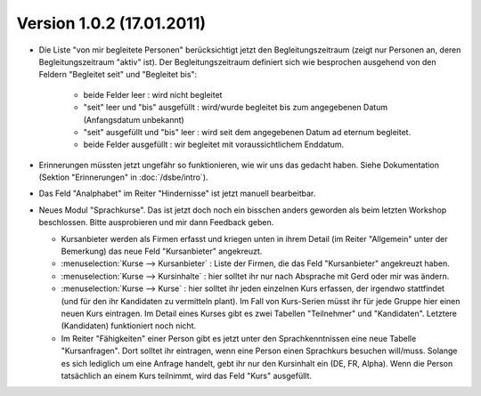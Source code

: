 Version 1.0.2 (17.01.2011)
==========================


- Die Liste "von mir begleitete Personen" berücksichtigt jetzt den 
  Begleitungszeitraum (zeigt nur Personen an, deren Begleitungszeitraum 
  "aktiv" ist). Der Begleitungszeitraum definiert sich wie besprochen 
  ausgehend von den Feldern "Begleitet seit" und "Begleitet bis":

    - beide Felder leer : wird nicht begleitet
    - "seit" leer und "bis" ausgefüllt : wird/wurde begleitet bis zum
      angegebenen Datum (Anfangsdatum unbekannt)
    - "seit" ausgefüllt und "bis" leer : wird seit dem angegebenen 
      Datum ad eternum begleitet.
    - beide Felder ausgefüllt : wir begleitet mit voraussichtlichem 
      Enddatum.
      
- Erinnerungen müssten jetzt ungefähr so funktionieren, wie wir uns das gedacht
  haben. Siehe Dokumentation (Sektion "Erinnerungen" in :doc:`/dsbe/intro`).

- Das Feld "Analphabet" im Reiter "Hindernisse" ist jetzt manuell bearbeitbar.

- Neues Modul "Sprachkurse".
  Das ist jetzt doch noch ein bisschen anders geworden als beim letzten Workshop beschlossen.
  Bitte ausprobieren und mir dann Feedback geben.
  
  - Kursanbieter werden als Firmen erfasst und kriegen unten in ihrem Detail 
    (im Reiter "Allgemein" unter der Bemerkung) das neue Feld "Kursanbieter" angekreuzt. 
    
  - :menuselection:`Kurse --> Kursanbieter` : 
    Liste der Firmen, die das Feld "Kursanbieter" angekreuzt haben.
    
  - :menuselection:`Kurse --> Kursinhalte` : 
    hier solltet ihr nur nach Absprache mit Gerd oder mir was ändern.
    
  - :menuselection:`Kurse --> Kurse` : 
    hier solltet ihr jeden einzelnen Kurs erfassen, der irgendwo stattfindet 
    (und für den ihr Kandidaten zu vermitteln plant).
    Im Fall von Kurs-Serien müsst ihr für jede Gruppe hier einen neuen Kurs eintragen.
    Im Detail eines Kurses gibt es zwei Tabellen "Teilnehmer" und "Kandidaten".
    Letztere (Kandidaten) funktioniert noch nicht. 
  
  - Im Reiter "Fähigkeiten" einer Person gibt es jetzt unter den Sprachkenntnissen 
    eine neue Tabelle "Kursanfragen". Dort solltet ihr eintragen, wenn eine Person 
    einen Sprachkurs besuchen will/muss.
    Solange es sich lediglich um eine Anfrage handelt, 
    gebt ihr nur den Kursinhalt ein (DE, FR, Alpha).
    Wenn die Person tatsächlich an einem Kurs teilnimmt, wird das Feld "Kurs" ausgefüllt.
  
